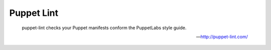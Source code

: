 Puppet Lint
===========

    puppet-lint checks your Puppet manifests conform the PuppetLabs style guide.

    --- http://puppet-lint.com/

.. include :: puppet_lint_configuration.rst
.. include :: puppet_lint_configuration_reference.rst
